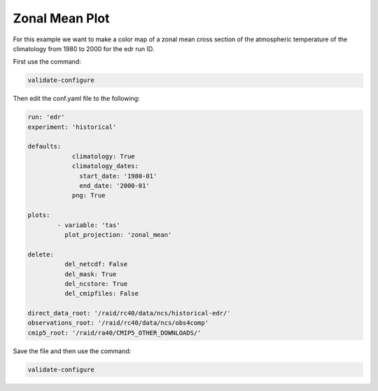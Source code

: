 .. _zonalmean:

Zonal Mean Plot
===================

For this example we want to make a color map of a zonal mean 
cross section of the atmospheric temperature of the climatology
from 1980 to 2000 for the edr run ID.

.. image:: images/tasection_climatology.png

First use the command:

.. code-block:: bash

    validate-configure

Then edit the conf.yaml file to the following:

.. code-block:: yaml

    run: 'edr'
    experiment: 'historical'

    defaults:
                climatology: True
                climatology_dates:
                  start_date: '1980-01'
                  end_date: '2000-01'
                png: True

    plots:    
            - variable: 'tas'
              plot_projection: 'zonal_mean'

    delete:
              del_netcdf: False
              del_mask: True
              del_ncstore: True
              del_cmipfiles: False

    direct_data_root: '/raid/rc40/data/ncs/historical-edr/'        
    observations_root: '/raid/rc40/data/ncs/obs4comp'
    cmip5_root: '/raid/ra40/CMIP5_OTHER_DOWNLOADS/'

Save the file and then use the command:

.. code-block:: bash

    validate-configure
